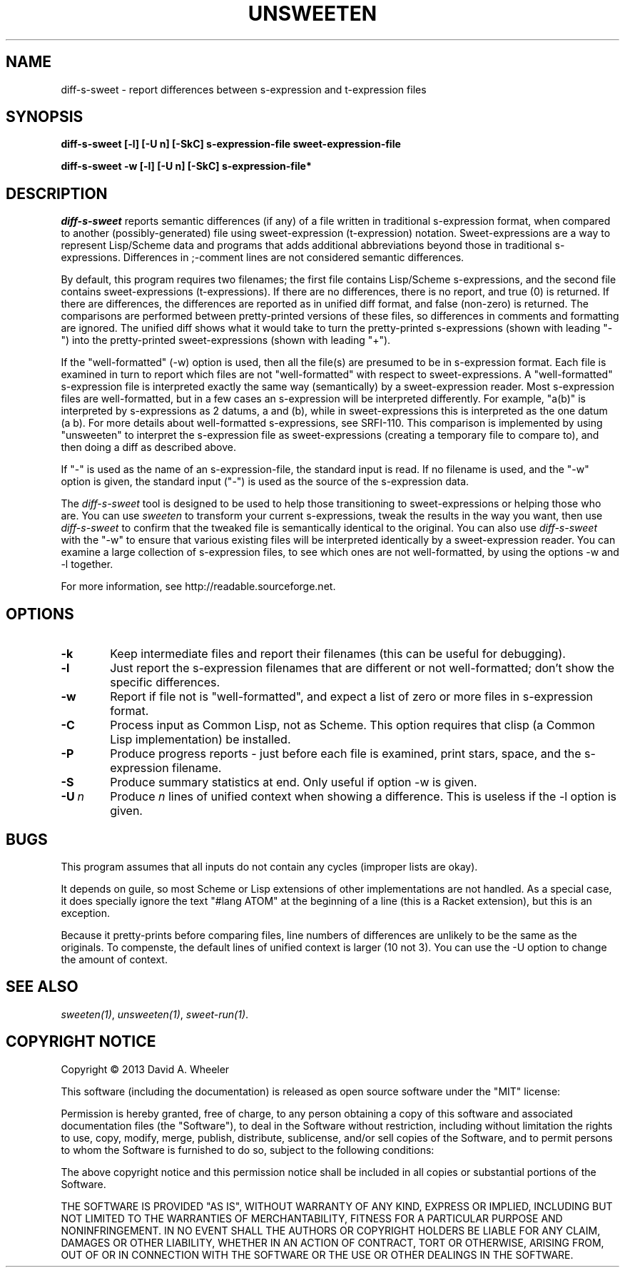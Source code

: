 .TH UNSWEETEN 1 local
.SH NAME
diff-s-sweet \- report differences between s-expression and t-expression files
.SH SYNOPSIS
.ll +8
.B diff-s-sweet [-l] [-U n] [-SkC] s-expression-file sweet-expression-file
.PP
.B diff-s-sweet -w [-l] [-U n] [-SkC] s-expression-file*
.ll -8
.br
.SH DESCRIPTION
.PP
.I diff-s-sweet
reports semantic differences (if any) of a file written
in traditional s-expression format, when compared to another
(possibly-generated) file using sweet-expression (t-expression) notation.
Sweet-expressions are a way to represent Lisp/Scheme data and programs
that adds additional abbreviations beyond those in traditional s-expressions.
Differences in ;-comment lines are not considered semantic differences.

.PP
By default, this program requires two filenames;
the first file contains Lisp/Scheme s-expressions, and
the second file contains sweet-expressions (t-expressions).
If there are no differences, there is no report, and
true (0) is returned.
If there are differences, the differences are reported as
in unified diff format, and false (non-zero) is returned.
The comparisons are performed between pretty-printed versions of these
files, so differences in comments and formatting are ignored.
The unified diff shows what it would take to turn the pretty-printed
s-expressions (shown with leading "-") into the pretty-printed
sweet-expressions (shown with leading "+").

.PP
If the "well-formatted" (-w) option is used, then all the file(s) are
presumed to be in s-expression format.
Each file is examined in turn to report which files are
not "well-formatted" with respect to sweet-expressions.
A "well-formatted" s-expression file is interpreted exactly the same way
(semantically) by a sweet-expression reader.
Most s-expression files are well-formatted, but in a few cases
an s-expression will be interpreted differently.
For example, "a(b)" is interpreted by s-expressions as 2 datums,
a and (b), while in sweet-expressions this is interpreted as the
one datum (a b).
For more details about well-formatted s-expressions, see SRFI-110.
This comparison is implemented by using "unsweeten" to interpret the
s-expression file as sweet-expressions (creating a temporary file to
compare to), and then doing a diff as described above.

.PP
If "-" is used as the name of an s-expression-file,
the standard input is read.
If no filename is used, and the "-w" option is given, the standard input
("-") is used as the source of the s-expression data.

.PP
The
.I diff-s-sweet
tool
is designed to be used to help those transitioning to sweet-expressions
or helping those who are.
You can use
.I sweeten
to transform your current s-expressions, tweak the results
in the way you want, then use
.I diff-s-sweet
to confirm that the tweaked file is semantically identical
to the original.
You can also use
.I diff-s-sweet
with the "-w" to ensure that various existing files will be
interpreted identically by a sweet-expression reader.
You can examine a large collection of s-expression files,
to see which ones are not well-formatted,
by using the options -w and -l together.

.PP
For more information, see
http://readable.sourceforge.net.


.SH OPTIONS

.TP 6
.BI -k
Keep intermediate files and report their filenames
(this can be useful for debugging).

.TP
.BI -l
Just report the s-expression filenames that are different
or not well-formatted; don't show the specific differences.

.TP
.BI -w
Report if file not is "well-formatted", and expect a list of
zero or more files in s-expression format.

.TP
.BI -C
Process input as Common Lisp, not as Scheme.
This option requires that clisp (a Common Lisp implementation)
be installed.

.TP
.BI -P
Produce progress reports - just before each file is examined,
print stars, space, and the s-expression filename.

.TP
.BI -S
Produce summary statistics at end.  Only useful if option -w is given.

.TP
.BI -U\  n
Produce \fIn\fR lines of unified context when showing a difference.
This is useless if the -l option is given.

.\" .SH "ENVIRONMENT"
.\" .PP

.SH BUGS
.PP
This program assumes that all inputs do not contain any cycles
(improper lists are okay).
.PP
It depends on guile, so most Scheme or Lisp extensions of
other implementations are not handled.
As a special case, it does specially ignore the text
"#lang ATOM" at the beginning of a line (this is a Racket extension),
but this is an exception.
.PP
Because it pretty-prints before comparing files, line numbers
of differences are unlikely to be the same as the originals.
To compenste, the default lines of unified context is larger (10 not 3).
You can use the -U option to change the amount of context.

.SH "SEE ALSO"
.PP
.IR sweeten(1) ,
.IR unsweeten(1) ,
.IR sweet-run(1) .

.SH "COPYRIGHT NOTICE"
.PP
Copyright \(co 2013 David A. Wheeler
.PP
This software (including the documentation)
is released as open source software under the "MIT" license:
.PP
Permission is hereby granted, free of charge, to any person obtaining a
copy of this software and associated documentation files (the "Software"),
to deal in the Software without restriction, including without limitation
the rights to use, copy, modify, merge, publish, distribute, sublicense,
and/or sell copies of the Software, and to permit persons to whom the
Software is furnished to do so, subject to the following conditions:
.PP
The above copyright notice and this permission notice shall be included
in all copies or substantial portions of the Software.
.PP
THE SOFTWARE IS PROVIDED "AS IS", WITHOUT WARRANTY OF ANY KIND, EXPRESS OR
IMPLIED, INCLUDING BUT NOT LIMITED TO THE WARRANTIES OF MERCHANTABILITY,
FITNESS FOR A PARTICULAR PURPOSE AND NONINFRINGEMENT. IN NO EVENT SHALL
THE AUTHORS OR COPYRIGHT HOLDERS BE LIABLE FOR ANY CLAIM, DAMAGES OR
OTHER LIABILITY, WHETHER IN AN ACTION OF CONTRACT, TORT OR OTHERWISE,
ARISING FROM, OUT OF OR IN CONNECTION WITH THE SOFTWARE OR THE USE OR
OTHER DEALINGS IN THE SOFTWARE.

